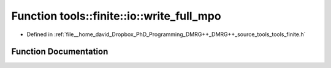 .. _exhale_function_namespacetools_1_1finite_1_1io_1a6c5fda74f67d69358c5ff5ae86c599f1:

Function tools::finite::io::write_full_mpo
==========================================

- Defined in :ref:`file__home_david_Dropbox_PhD_Programming_DMRG++_DMRG++_source_tools_tools_finite.h`


Function Documentation
----------------------


.. doxygenfunction:: tools::finite::io::write_full_mpo(const class_state_finite&, h5pp::File&, const std::string&)

